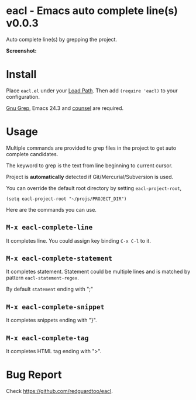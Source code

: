 * eacl - Emacs auto complete line(s) v0.0.3
Auto complete line(s) by grepping the project.

*Screenshot:*

[[https://raw.githubusercontent.com/redguardtoo/eacl/master/eacl-screenshot-nq8.png]]

* Install
Place =eacl.el= under your [[https://www.emacswiki.org/emacs/LoadPath][Load Path]]. Then add =(require 'eacl)= to your configuration.

[[https://www.gnu.org/software/grep/][Gnu Grep]], Emacs 24.3 and [[https://github.com/abo-abo/swiper][counsel]] are required.
* Usage
Multiple commands are provided to grep files in the project to get auto complete candidates.

The keyword to grep is the text from line beginning to current cursor.

Project is *automatically* detected if Git/Mercurial/Subversion is used.

You can override the default root directory by setting =eacl-project-root=,
#+begin_src elisp
(setq eacl-project-root "~/projs/PROJECT_DIR")
#+end_src

Here are the commands you can use.
** =M-x eacl-complete-line=
It completes line. You could assign key binding =C-x C-l= to it.
** =M-x eacl-complete-statement=
It completes statement. Statement could be multiple lines and is matched by pattern =eacl-statement-regex=.

By default =statement= ending with ";"
** =M-x eacl-complete-snippet=
It completes snippets ending with "}".
** =M-x eacl-complete-tag=
It completes HTML tag ending with ">".
* Bug Report
Check [[https://github.com/redguardtoo/eacl]].
